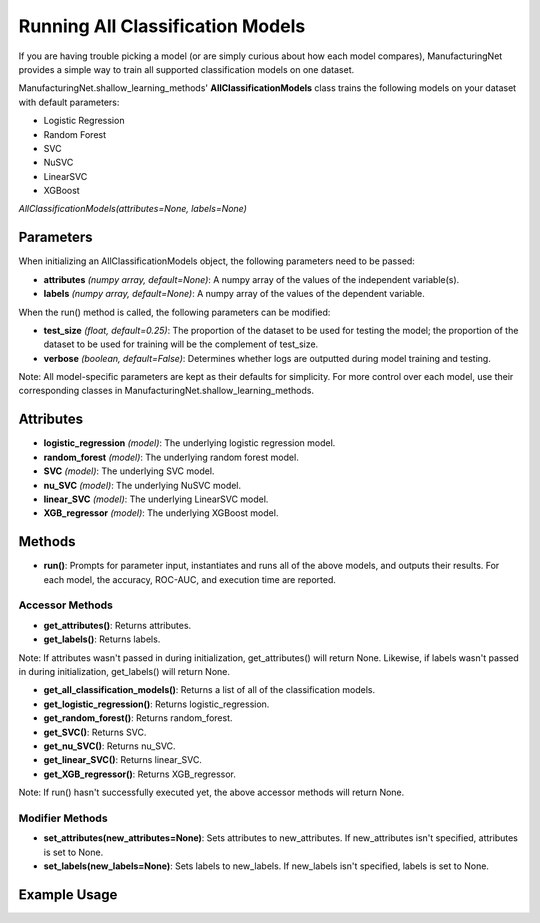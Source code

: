 *********************************
Running All Classification Models
*********************************

If you are having trouble picking a model (or are simply curious about how each model compares), ManufacturingNet provides
a simple way to train all supported classification models on one dataset.

ManufacturingNet.shallow_learning_methods' **AllClassificationModels** class trains the following models on your dataset with default parameters:

- Logistic Regression
- Random Forest
- SVC
- NuSVC
- LinearSVC
- XGBoost

*AllClassificationModels(attributes=None, labels=None)*

Parameters
==========

When initializing an AllClassificationModels object, the following parameters need to be passed:

- **attributes** *(numpy array, default=None)*: A numpy array of the values of the independent variable(s).
- **labels** *(numpy array, default=None)*: A numpy array of the values of the dependent variable.

When the run() method is called, the following parameters can be modified:

- **test_size** *(float, default=0.25)*: The proportion of the dataset to be used for testing the model; the proportion of the dataset to be used for training will be the complement of test_size.
- **verbose** *(boolean, default=False)*: Determines whether logs are outputted during model training and testing.

Note: All model-specific parameters are kept as their defaults for simplicity. For more control over each model, use their
corresponding classes in ManufacturingNet.shallow_learning_methods.

Attributes
==========

- **logistic_regression** *(model)*: The underlying logistic regression model.
- **random_forest** *(model)*: The underlying random forest model.
- **SVC** *(model)*: The underlying SVC model.
- **nu_SVC** *(model)*: The underlying NuSVC model.
- **linear_SVC** *(model)*: The underlying LinearSVC model.
- **XGB_regressor** *(model)*: The underlying XGBoost model.

Methods
=======

- **run()**: Prompts for parameter input, instantiates and runs all of the above models, and outputs their results. For each model, the accuracy, ROC-AUC, and execution time are reported.

Accessor Methods
----------------

- **get_attributes()**: Returns attributes.
- **get_labels()**: Returns labels.

Note: If attributes wasn't passed in during initialization, get_attributes() will return None. Likewise, if labels
wasn't passed in during initialization, get_labels() will return None.

- **get_all_classification_models()**: Returns a list of all of the classification models.
- **get_logistic_regression()**: Returns logistic_regression.
- **get_random_forest()**: Returns random_forest.
- **get_SVC()**: Returns SVC.
- **get_nu_SVC()**: Returns nu_SVC.
- **get_linear_SVC()**: Returns linear_SVC.
- **get_XGB_regressor()**: Returns XGB_regressor.

Note: If run() hasn't successfully executed yet, the above accessor methods will return None.

Modifier Methods
----------------

- **set_attributes(new_attributes=None)**: Sets attributes to new_attributes. If new_attributes isn't specified, attributes is set to None.
- **set_labels(new_labels=None)**: Sets labels to new_labels. If new_labels isn't specified, labels is set to None.

Example Usage
=============

.. code-block:: python
    :linenos:

    from ManufacturingNet.shallow_learning_methods import AllClassificationModels
    from pandas import read_csv

    dataset = read_csv('/path/to/dataset.csv')
    dataset = dataset.to_numpy()
    attributes = dataset[:, 0:5]                    # Columns 1-5 contain our features
    labels = dataset[:, 5]                          # Column 6 contains our class labels
    all_classification_models = AllClassificationModels(attributes, labels)
    all_classification_models.run()                 # This will trigger the command-line interface for parameter input
                                                    # And output each model's accuracy, ROC-AUC, and execution time